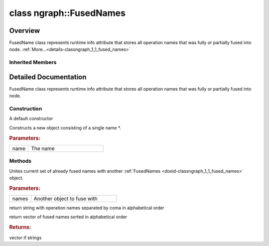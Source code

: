 .. index:: pair: class; ngraph::FusedNames
.. _doxid-classngraph_1_1_fused_names:

class ngraph::FusedNames
========================



Overview
~~~~~~~~

FusedName class represents runtime info attribute that stores all operation names that was fully or partially fused into node. :ref:`More...<details-classngraph_1_1_fused_names>`


.. ref-code-block:: cpp
	:class: doxyrest-overview-code-block

	#include <fused_names_attribute.hpp>
	
	class FusedNames: public :ref:`ov::RuntimeAttribute<doxid-classov_1_1_runtime_attribute>`
	{
	public:
		// construction
	
		:ref:`FusedNames<doxid-classngraph_1_1_fused_names_1aa5d9fe0096b0de6339148d461a2e2301>`();
		:ref:`FusedNames<doxid-classngraph_1_1_fused_names_1af2bc9e0d648815658b38e25d5af9405d>`(const std::string& name);

		// methods
	
		:target:`OPENVINO_RTTI<doxid-classngraph_1_1_fused_names_1a21bc8299044377cc574446b1a2282401>`("fused_names", "0");
		void :ref:`fuseWith<doxid-classngraph_1_1_fused_names_1ad1043441cccbacb7dada6d4ea16a3474>`(const FusedNames& names);
		std::string :ref:`getNames<doxid-classngraph_1_1_fused_names_1a5912785e83394b2af77fa2a19eac2258>`() const;
		std::vector<std::string> :ref:`getVectorNames<doxid-classngraph_1_1_fused_names_1a53e8488736fae0f71ab3e500ef39433f>`() const;
		:ref:`ov::Any<doxid-classov_1_1_any>` :target:`merge<doxid-classngraph_1_1_fused_names_1af26a792742f37d5f252236fabc0845cd>`(const :ref:`ngraph::NodeVector<doxid-classngraph_1a7b4a05064df831b05909c6535f6874c5>`& nodes) const;
		:ref:`ov::Any<doxid-classov_1_1_any>` :target:`init<doxid-classngraph_1_1_fused_names_1a267da987ff0c28af5ff0f1bbcb4e97a3>`(const std::shared_ptr<:ref:`ngraph::Node<doxid-classov_1_1_node>`>& node) const;
		bool :target:`visit_attributes<doxid-classngraph_1_1_fused_names_1ab2301cc88eede0dcd875132807e9e40e>`(AttributeVisitor& visitor);
		virtual std::string :target:`to_string<doxid-classngraph_1_1_fused_names_1a07a426819375a794f9aab84765949c42>`() const;
	};

Inherited Members
-----------------

.. ref-code-block:: cpp
	:class: doxyrest-overview-inherited-code-block

	public:
		// typedefs
	
		typedef std::shared_ptr<:ref:`RuntimeAttribute<doxid-classov_1_1_runtime_attribute>`> :ref:`Ptr<doxid-classov_1_1_runtime_attribute_1a0ac56ae81bace38d80c2c57e6695cf8f>`;
		typedef std::tuple<:::ref:`ov::RuntimeAttribute<doxid-classov_1_1_runtime_attribute>`> :ref:`Base<doxid-classov_1_1_runtime_attribute_1aa8d1a337411d2728e4d8beb58eeb7ccc>`;

		// methods
	
		static :ref:`_OPENVINO_HIDDEN_METHOD<doxid-core_2include_2openvino_2core_2visibility_8hpp_1a751977ff5ff49e1bfd5b4efc0b994f27>` const :ref:`DiscreteTypeInfo<doxid-structov_1_1_discrete_type_info>`& :ref:`get_type_info_static<doxid-classov_1_1_runtime_attribute_1a57fac9ef5e4f13144d53102212bed8c6>`();
		virtual const :ref:`DiscreteTypeInfo<doxid-structov_1_1_discrete_type_info>`& :ref:`get_type_info<doxid-classov_1_1_runtime_attribute_1a1c452854e1d01d1852cca180327c6882>`() const;
		virtual bool :ref:`is_copyable<doxid-classov_1_1_runtime_attribute_1a0813e513d24e9fc5c7a010732c179eb5>`() const;
		virtual :ref:`Any<doxid-classov_1_1_any>` :ref:`init<doxid-classov_1_1_runtime_attribute_1a85cfa598b9589c581cb1cdababf36cd6>`(const std::shared_ptr<:ref:`Node<doxid-classov_1_1_node>`>& node) const;
		virtual :ref:`Any<doxid-classov_1_1_any>` :ref:`merge<doxid-classov_1_1_runtime_attribute_1abbc804f43f52cd6ed54fab2b6c7b573b>`(const :ref:`ov::NodeVector<doxid-namespaceov_1a750141ccb27d75af03e91a5295645c7f>`& nodes) const;
		virtual :ref:`Any<doxid-classov_1_1_any>` :ref:`merge<doxid-classov_1_1_runtime_attribute_1a034010091b62f617c14e4576fcf56cb2>`(const :ref:`ov::OutputVector<doxid-namespaceov_1a0a3841455b82c164b1b04b61a9c7c560>`& outputs) const;
		virtual std::string :ref:`to_string<doxid-classov_1_1_runtime_attribute_1aaf017b973a9eb4ef7e5d8466cf385ee4>`() const;
		virtual bool :ref:`visit_attributes<doxid-classov_1_1_runtime_attribute_1abacd4929156e317cdb0c74d9cc714025>`(:ref:`AttributeVisitor<doxid-classov_1_1_attribute_visitor>`&);
		bool :ref:`visit_attributes<doxid-classov_1_1_runtime_attribute_1ad41560d786103ecad79977ce84e68912>`(:ref:`AttributeVisitor<doxid-classov_1_1_attribute_visitor>`& visitor) const;

.. _details-classngraph_1_1_fused_names:

Detailed Documentation
~~~~~~~~~~~~~~~~~~~~~~

FusedName class represents runtime info attribute that stores all operation names that was fully or partially fused into node.

Construction
------------

.. _doxid-classngraph_1_1_fused_names_1aa5d9fe0096b0de6339148d461a2e2301:
.. index:: pair: function; FusedNames

.. ref-code-block:: cpp
	:class: doxyrest-title-code-block

	FusedNames()

A default constructor

.. _doxid-classngraph_1_1_fused_names_1af2bc9e0d648815658b38e25d5af9405d:
.. index:: pair: function; FusedNames

.. ref-code-block:: cpp
	:class: doxyrest-title-code-block

	FusedNames(const std::string& name)

Constructs a new object consisting of a single name \*.



.. rubric:: Parameters:

.. list-table::
	:widths: 20 80

	*
		- name

		- The name

Methods
-------

.. _doxid-classngraph_1_1_fused_names_1ad1043441cccbacb7dada6d4ea16a3474:
.. index:: pair: function; fuseWith

.. ref-code-block:: cpp
	:class: doxyrest-title-code-block

	void fuseWith(const FusedNames& names)

Unites current set of already fused names with another :ref:`FusedNames <doxid-classngraph_1_1_fused_names>` object.



.. rubric:: Parameters:

.. list-table::
	:widths: 20 80

	*
		- names

		- Another object to fuse with

.. _doxid-classngraph_1_1_fused_names_1a5912785e83394b2af77fa2a19eac2258:
.. index:: pair: function; getNames

.. ref-code-block:: cpp
	:class: doxyrest-title-code-block

	std::string getNames() const

return string with operation names separated by coma in alphabetical order

.. _doxid-classngraph_1_1_fused_names_1a53e8488736fae0f71ab3e500ef39433f:
.. index:: pair: function; getVectorNames

.. ref-code-block:: cpp
	:class: doxyrest-title-code-block

	std::vector<std::string> getVectorNames() const

return vector of fused names sorted in alphabetical order



.. rubric:: Returns:

vector if strings


